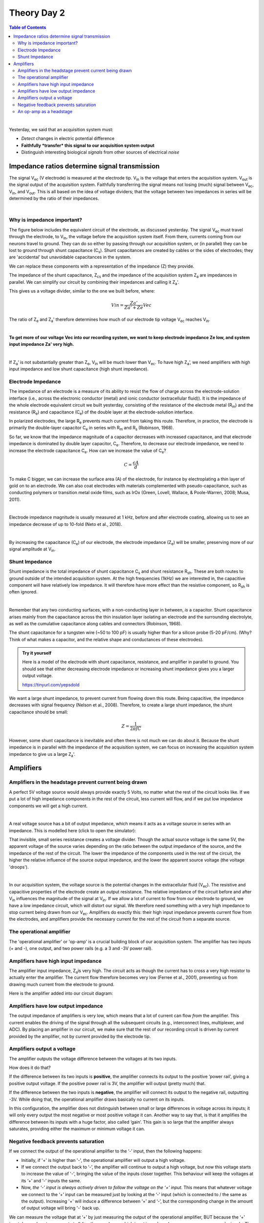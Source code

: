 .. _refTDay2:

***********************************
Theory Day 2
***********************************

.. |Na+| replace:: Na\ :sup:`+`\
.. |Cl-| replace:: Cl\ :sup:`-`\
.. |Ca2+| replace:: Ca\ :sup:`2+`\
.. |K+| replace:: K\ :sup:`+`\
.. |Rs| replace:: R\ :sub:`s`\
.. |Rm| replace:: R\ :sub:`m`\
.. |Re| replace:: R\ :sub:`e`\
.. |Rsh| replace:: R\ :sub:`sh`\
.. |Ce| replace:: C\ :sub:`e`\
.. |Cs| replace:: C\ :sub:`s`\
.. |Vin| replace:: V\ :sub:`in`\
.. |Vec| replace:: V\ :sub:`ec`\
.. |Vout| replace:: V\ :sub:`out`\
.. |Ve| replace:: V\ :sub:`e`\
.. |Za| replace:: Z\ :sub:`a`\
.. |Ze| replace:: Z\ :sub:`e`\
.. |Zsh| replace:: Z\ :sub:`sh`\
.. |Zcs| replace:: Z\ :sub:`cs`\


.. contents:: Table of Contents
  :depth: 2
  :local:

|

Yesterday, we said that an acquisition system must:

* *Detect* changes in electric potential difference
* **Faithfully *transfer* this signal to our acquisition system output**
* Distinguish interesting biological *signals* from other sources of electrical *noise*

Impedance ratios determine signal transmission
####################################################


.. image:: ../_static/images/EEA/eea_fig-6.png
  :align: center

The signal |Vec| (V electrode) is measured at the electrode tip. |Vin| is the voltage that enters the acquisition system. |Vout| is the signal output of the acquisition system. Faithfully transferring the signal means not losing (much) signal between |Vec|, |Vin|, and |Vout|. This is all based on the idea of voltage dividers; that the voltage between two impedances in series will be determined by the ratio of their impedances.

|

.. raw:: html

  <center><iframe width="560" height="340" src="https://www.youtube.com/embed/fVloDI4b1ts" title="YouTube video player" frameborder="0" allow="accelerometer; autoplay; clipboard-write; encrypted-media; gyroscope; picture-in-picture" allowfullscreen></iframe></center>
  <br>

Why is impedance important?
***********************************
The figure below includes the equivalent circuit of the electrode, as discussed yesterday. The signal |Vec| must travel through the electrode, to |Vin|, the voltage before the acquisition system itself. From there, currents coming from our neurons travel to ground. They can do so either by passing through our acquisition system, or (in parallel) they can be lost to ground through shunt capacitance (|Cs|). Shunt capacitances are created by cables or the sides of electrodes; they are 'accidental' but unavoidable capacitances in the system.

.. image:: ../_static/images/EEA/eea_fig-9.png
  :align: center

We can replace these components with a representation of the impedance (Z) they provide.

.. image:: ../_static/images/EEA/eea_fig-77.png
  :align: center

The impedance of the shunt capacitance, |Zcs| and the impedance of the acquisition system |Za| are impedances in parallel.
We can simplify our circuit by combining their impedances and calling it |Za|'.

.. image:: ../_static/images/EEA/eea_fig-81.png
  :align: center

This gives us a voltage divider, similar to the one we built before, where:

.. math::

  Vin = \frac{Za'}{Za'+Ze} Vec

The ratio of |Ze| and |Za|' therefore determines how much of our electrode tip voltage |Vec| reaches |Vin|.

|

**To get more of our voltage Vec into our recording system, we want to keep electrode impedance Ze low, and system input impedance Za' very high.**

|

If |Za|’ is not substantially greater than |Ze|, |Vin| will be much lower than |Vec|. To have high |Za|’, we need amplifiers with high input impedance and low shunt capacitance (high shunt impedance).

Electrode Impedance
***********************************
The impedance of an electrode is a measure of its ability to resist the flow of charge across the electrode-solution interface (i.e., across the electronic conductor (metal) and ionic conductor (extracellular fluid)). It is the impedance of the whole electrode equivalent circuit we built yesterday, consisting of the resistance of the electrode metal (|Rm|) and the resistance (|Re|) and capacitance (|Ce|) of the double layer at the electrode-solution interface.

.. image:: ../_static/images/EEA/eea_fig-8.png
  :align: center

In polarized electrodes, the large |Re| prevents much current from taking this route. Therefore, in practice, the electrode is primarily the double-layer capacitor |Ce| in series with |Rm| and |Rs| (Robinson, 1968).

So far, we know that the impedance magnitude of a capacitor decreases with increased capacitance, and that electrode impedance is dominated by double layer capacitor, |Ce|. Therefore, to decrease our electrode impedance, we need to increase the electrode capacitance |Ce|.
How can we increase the value of |Ce|?

.. math::

  C = \frac{\epsilon A}{d}


.. raw:: html

  <center><i> The capacitance of a capacitor (C, in Farads), is proportional to the area of the capacitor plates (A) divided by the distance (d) between them. ε is the electrostatic constant.</i></center>

To make C bigger, we can increase the surface area (A) of the electrode, for instance by electroplating a thin layer of gold on to an electrode. We can also coat electrodes with materials complemented with pseudo-capacitance, such as conducting polymers or transition metal oxide films, such as IrOx (Green, Lovell, Wallace, & Poole-Warren, 2008; Musa, 2011).

|

Electrode impedance magnitude is usually measured at 1 kHz, before and after electrode coating, allowing us to see an impedance decrease of up to 10-fold (Neto et al., 2018).

|

By increasing the capacitance (|Ce|) of our electrode, the electrode impedance (|Ze|) will be smaller, preserving more of our signal amplitude at |Vin|.

Shunt Impedance
***********************************
Shunt impedance is the total impedance of shunt capacitance |Cs| and shunt resistance |Rsh|. These are both routes to ground outside of the intended acquisition system. At the high frequencies (1kHz) we are interested in, the capacitive component will have relatively low impedance. It will therefore have more effect than the resistive component, so |Rsh| is often ignored.

|

Remember that any two conducting surfaces, with a non-conducting layer in between, *is* a capacitor. Shunt capacitance arises mainly from the capacitance across the thin insulation layer isolating an electrode and the surrounding electrolyte, as well as the cumulative capacitance along cables and connectors (Robinson, 1968).

The shunt capacitance for a tungsten wire (~50 to 100 pF) is usually higher than for a silicon probe (5-20 pF/cm). (Why? Think of what makes a capacitor, and the relative shape and conductances of these electrodes).

.. admonition:: Try it yourself

  Here is a model of the electrode with shunt capacitance, resistance, and amplifier in parallel to ground. You should see that either decreasing electrode impedance or increasing shunt impedance gives you a larger output voltage.

  https://tinyurl.com/yepsdold

We want a large shunt impedance, to prevent current from flowing down this route. Being capacitive, the impedance decreases with signal frequency (Nelson et al., 2008). Therefore, to create a large shunt impedance, the shunt capacitance should be small:

.. math::
  Z = \frac{1}{2 \pi fC}

However, some shunt capacitance is inevitable and often there is not much we can do about it. Because the shunt impedance is in parallel with the impedance of the acquisition system, we can focus on increasing the acquisition system impedance to give us a large |Za|'.

.. _refamplifierintro:

Amplifiers
#####################################################################

Amplifiers in the headstage prevent current being drawn
********************************************************************
A perfect 5V voltage source would always provide exactly 5 Volts, no matter what the rest of the circuit looks like. If we put a lot of high impedance components in the rest of the circuit, less current will flow, and if we put low impedance components we will get a high current.

|

A real voltage source has a bit of output impedance, which means it acts as a voltage source in series with an impedance. This is modelled here (click to open the simulator):

.. image:: ../_static/images/EEA/eea_fig-83.png
  :align: center
  :target: https://tinyurl.com/yfvzdxbz

That invisible, small series resistance creates a voltage divider. Though the actual source voltage is the same 5V, the apparent voltage of the source varies depending on the ratio between the output impedance of the source, and the impedance of the rest of the circuit. The lower the impedance of the components used in the rest of the circuit, the higher the relative influence of the source output impedance, and the lower the apparent source voltage (the voltage 'droops').

|

In our acquisition system, the voltage source is the potential changes in the extracellular fluid (|Vec|). The resistive and capacitive properties of the electrode create an output resistance. The relative impedance of the circuit before and after |Vin| influences the magnitude of the signal at |Vin|. If we allow a lot of current to flow from our electrode to ground, we have a low impedance circuit, which will distort our signal. We therefore need something with a very high impedance to stop current being drawn from our |Vec|. Amplifiers do exactly this: their high input impedance prevents current flow from the electrodes, and amplifiers provide the necessary current for the rest of the circuit from a separate source.

The operational amplifier
******************************************************************

The 'operational amplifier' or 'op-amp' is a crucial building block of our acquisition system. The amplifier has two inputs (+ and -), one output, and two power rails (e.g. a 3 and -3V power rail).

.. image:: ../_static/images/EEA/eea_fig-28.png
  :align: center


Amplifiers have high input impedance
******************************************************************
The amplifier input impedance, Z\ :sub:`a`\ is very high. The circuit acts as though the current has to cross a very high resistor to actually enter the amplifier. The current flow therefore becomes very low (Ferree et al., 2001), preventing us from drawing much current from the electrode to ground.

Here is the amplifier added into our circuit diagram:

.. image:: ../_static/images/EEA/eea_fig-31.png
  :align: center

Amplifiers have low output impedance
******************************************************************
The output impedance of amplifiers is very low, which means that a lot of current can flow *from* the amplifier. This current enables the driving of the signal through all the subsequent circuits (e.g., interconnect lines, multiplexer, and ADC). By placing an amplifier in our circuit, we make sure that the rest of our recording circuit is driven by current provided by the amplifier, not by current provided by the electrode tip.

Amplifiers output a voltage
*****************************************************************
The amplifier outputs the voltage difference between the voltages at its two inputs.

.. image:: ../_static/images/EEA/eea_fig-28.png
  :align: center

How does it do that?

If the difference between its two inputs is **positive**, the amplifier connects its output to the positive ‘power rail’, giving a positive output voltage. If the positive power rail is 3V, the amplifier will output (pretty much) that.

If the difference between the two inputs is **negative**, the amplifier will connect its output to the negative rail, outputting -3V. While doing that, the operational amplifier draws basically no current on its inputs.

In this configuration, the amplifier does not distinguish between small or large differences in voltage across its inputs; it will only every output the most negative or most positive voltage it can. Another way to say that, is that it amplifies the difference between its inputs with a huge factor, also called ‘gain’. This gain is so large that the amplifier always saturates, providing either the maximum or minimum voltage it can.

Negative feedback prevents saturation
***********************************************************

.. image:: ../_static/images/EEA/eea_fig-29.png
  :align: center
  :target: https://tinyurl.com/ygby3xqh

If we connect the output of the operational amplifier to the ‘-’ input, then the following happens:

-	Initially, if '+' is higher than '-', the operational amplifier will output a high voltage.

-	If we connect the output back to ‘-’, the amplifier will continue to output a high voltage, but now this voltage starts to increase the value of '-', bringing the value of the inputs closer together. This behaviour will keep the voltages at its ‘+’ and ‘-’ inputs the same.

-	Now, *the ‘-’ input is always actively driven to follow the voltage on the ‘+’ input*. This means that whatever voltage we connect to the ‘+’ input can be measured just by looking at the ‘-’ input (which is connected to / the same as the output). Increasing '+' will induce a difference between ‘+’ and ‘-’, but the corresponding change in the amount of output voltage will bring '-' back up.

We can measure the voltage that at ‘+’ by just measuring the output of the operational amplifier, BUT because the ‘+’ input draws almost no current at all (in other words, very high input impedance), we can now measure weak signals. The output of the operational amplifier on the other hand side has very low output impedance- in other words, we can draw a lot of current from it and it will keep its voltage.

You can run this example in the simulator (click the image above), and see if what we said about the operational amplifier makes sense.

An op-amp as a headstage
**********************************************************
Our electrodes will be attached to a headstage, which contains an amplifier. This amplification step performs several functions:

-	Prevents us from drawing current and allows to drive current to ADC and computer
-	Rejects common mode noise
-	Increases the range of the signal to fit the dynamic range of our digitizer

.. raw:: html

  <center><iframe width="560" height="340" src="https://www.youtube.com/embed/NP6nE5P82e8" title="YouTube video player" frameborder="0" allow="accelerometer; autoplay; clipboard-write; encrypted-media; gyroscope; picture-in-picture" allowfullscreen></iframe></center>
  <br>

Here is the simulator circuit used in the video above. You should see that the operational amplifier stops the cable from drawing current from the electrode, and that the operational amplifier instead manages to ‘drive’ the cable effortlessly, by providing a lot of current.

|

.. image:: ../_static/images/EEA/eea_fig-30.png
  :align: center
  :target: https://tinyurl.com/ygpje26o
